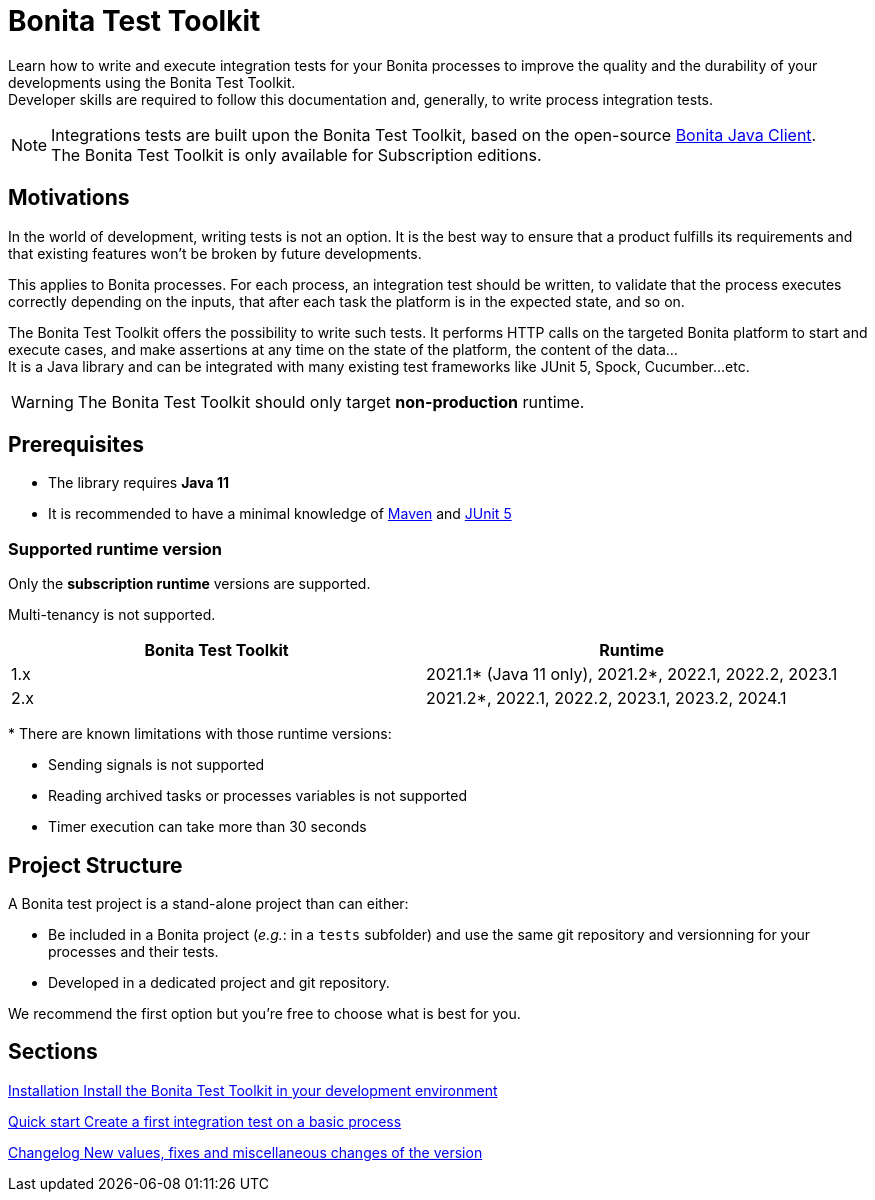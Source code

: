 = Bonita Test Toolkit

:description: integration test bonita processes applications junit ci continuous integration

Learn how to write and execute integration tests for your Bonita processes to improve the quality and the durability of your developments using the Bonita Test Toolkit. +
Developer skills are required to follow this documentation and, generally, to write process integration tests.

[NOTE]
====
Integrations tests are built upon the Bonita Test Toolkit, based on the open-source https://github.com/bonitasoft/bonita-java-client[Bonita Java Client]. +
The Bonita Test Toolkit is only available for Subscription editions. 
====

== Motivations

In the world of development, writing tests is not an option. It is the best way to ensure that a product fulfills its requirements and that existing features won't be broken by future developments. 

This applies to Bonita processes. For each process, an integration test should be written, to validate that the process executes correctly depending on the inputs, that after each task the platform is in the expected state, and so on.

The Bonita Test Toolkit offers the possibility to write such tests. It performs HTTP calls on the targeted Bonita platform to start and execute cases, and make assertions at any time on the state of the platform, the content of the data... +
It is a Java library and can be integrated with many existing test frameworks like JUnit 5, Spock, Cucumber...etc. 


[WARNING]
====
The Bonita Test Toolkit should only target **non-production** runtime.
====

== Prerequisites

* The library requires **Java 11**
* It is recommended to have a minimal knowledge of https://maven.apache.org/[Maven] and https://junit.org/junit5/docs/current/user-guide/[JUnit 5]

=== Supported runtime version

Only the **subscription runtime** versions are supported.

Multi-tenancy is not supported.

[%header,cols="1,1"]
|===
|Bonita Test Toolkit 
|Runtime

|1.x
|2021.1+++*+++ (Java 11 only), 2021.2+++*+++, 2022.1, 2022.2, 2023.1
|2.x
|2021.2+++*+++, 2022.1, 2022.2, 2023.1, 2023.2, 2024.1

|===
+++*+++ There are known limitations with those runtime versions: 

* Sending signals is not supported
* Reading archived tasks or processes variables is not supported
* Timer execution can take more than 30 seconds

== Project Structure

A Bonita test project is a stand-alone project than 
can either:

* Be included in a Bonita project (__e.g.__: in a `tests` subfolder) and use the same git repository and versionning for your processes and their tests. 
* Developed in a dedicated project and git repository.

We recommend the first option but you're free to choose what is best for you.

[.card-section]
== Sections

[.card.card-index]
--
xref:installation.adoc[[.card-title]#Installation# [.card-body.card-content-overflow]#pass:q[Install the Bonita Test Toolkit in your development environment]#]
--

[.card.card-index]
--
xref:quick-start.adoc[[.card-title]#Quick start# [.card-body.card-content-overflow]#pass:q[Create a first integration test on a basic process]#]
--

[.card.card-index]
--
xref:changelog.adoc[[.card-title]#Changelog# [.card-body.card-content-overflow]#pass:q[New values, fixes and miscellaneous changes of the version]#]
--
